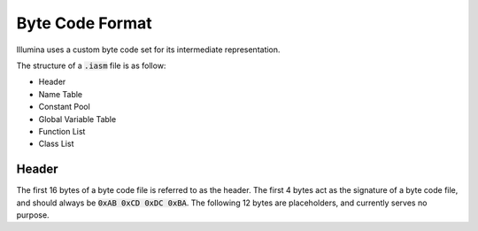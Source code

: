 Byte Code Format
================

Illumina uses a custom byte code set for its intermediate representation.

The structure of a :code:`.iasm` file is as follow:

* Header
* Name Table
* Constant Pool
* Global Variable Table
* Function List
* Class List

Header
------

The first 16 bytes of a byte code file is referred to as the header. The first 4 bytes act as the signature of a byte code file, and should always be :code:`0xAB 0xCD 0xDC 0xBA`. The following 12 bytes are placeholders, and currently serves no purpose.